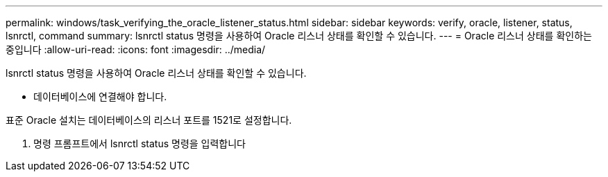 ---
permalink: windows/task_verifying_the_oracle_listener_status.html 
sidebar: sidebar 
keywords: verify, oracle, listener, status, lsnrctl, command 
summary: lsnrctl status 명령을 사용하여 Oracle 리스너 상태를 확인할 수 있습니다. 
---
= Oracle 리스너 상태를 확인하는 중입니다
:allow-uri-read: 
:icons: font
:imagesdir: ../media/


[role="lead"]
lsnrctl status 명령을 사용하여 Oracle 리스너 상태를 확인할 수 있습니다.

* 데이터베이스에 연결해야 합니다.


표준 Oracle 설치는 데이터베이스의 리스너 포트를 1521로 설정합니다.

. 명령 프롬프트에서 lsnrctl status 명령을 입력합니다

